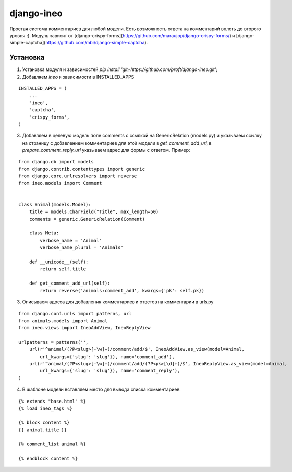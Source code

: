 ===========
django-ineo
===========

Простая система комментариев для любой модели. Есть возможность ответа на комментарий вплоть до второго уровня :).
Модуль зависит от [django-crispy-forms](https://github.com/maraujop/django-crispy-forms/) и [django-simple-captcha](https://github.com/mbi/django-simple-captcha).


Установка
=========

1. Установка модуля и зависимостей `pip install 'git+https://github.com/proft/django-ineo.git'`;
2. Добавляем `ineo` и зависимости в INSTALLED_APPS

::

    INSTALLED_APPS = (
        ...
        'ineo',
        'captcha',
        'crispy_forms',
    )

3. Добавляем в целевую модель поле comments с ссылкой на GenericRelation (models.py) и указываем ссылку на страницу с добавлением комментариев для этой модели в `get_comment_add_url`, в `prepare_comment_reply_url` указываем адрес для формы с ответом. Пример:

::

    from django.db import models
    from django.contrib.contenttypes import generic
    from django.core.urlresolvers import reverse
    from ineo.models import Comment


    class Animal(models.Model):
        title = models.CharField("Title", max_length=50)
        comments = generic.GenericRelation(Comment)

        class Meta:
            verbose_name = 'Animal'
            verbose_name_plural = 'Animals'

        def __unicode__(self):
            return self.title

        def get_comment_add_url(self):
            return reverse('animals:comment_add', kwargs={'pk': self.pk})

3. Описываем адреса для добавления комментариев и ответов на комментарии в urls.py

::
    
    from django.conf.urls import patterns, url
    from animals.models import Animal
    from ineo.views import IneoAddView, IneoReplyView

    urlpatterns = patterns('',
        url(r'^animal/(?P<slug>[-\w]+)/comment/add/$', IneoAddView.as_view(model=Animal, 
            url_kwargs={'slug': 'slug'}), name='comment_add'),
        url(r'^animal/(?P<slug>[-\w]+)/comment/add/(?P<pk>[\d]+)/$', IneoReplyView.as_view(model=Animal, 
            url_kwargs={'slug': 'slug'}), name='comment_reply'),            
    )
            

4. В шаблоне модели вставляем место для вывода списка комментариев

::

    {% extends "base.html" %}
    {% load ineo_tags %}

    {% block content %}
    {{ animal.title }}

    {% comment_list animal %}

    {% endblock content %}


